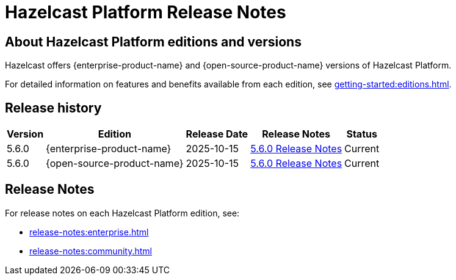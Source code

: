 = Hazelcast Platform Release Notes
:description: Overview of releases and detailed release notes for {enterprise-product-name} and {open-source-product-name} versions of Hazelcast Platform.
:page-alias: 5-6-0.adoc

== About Hazelcast Platform editions and versions

Hazelcast offers {enterprise-product-name} and {open-source-product-name} versions of Hazelcast Platform. 

For detailed information on features and benefits available from each edition, see xref:getting-started:editions.adoc[].

== Release history

[%autowidth]
|===
|*Version*|*Edition*|*Release Date*|*Release Notes*|*Status*

|5.6.0
|{enterprise-product-name}
|2025-10-15
|xref:release-notes:enterprise.adoc#5.6.0[5.6.0 Release Notes]
|Current

|5.6.0
|{open-source-product-name}
|2025-10-15
|xref:release-notes:community.adoc#5.6.0[5.6.0 Release Notes]
|Current

|===

== Release Notes

For release notes on each Hazelcast Platform edition, see:

* xref:release-notes:enterprise.adoc[]
* xref:release-notes:community.adoc[]
